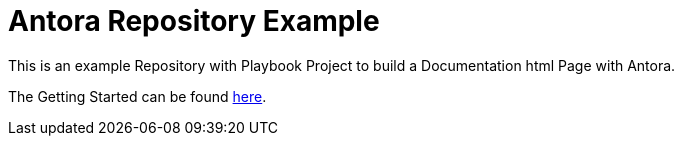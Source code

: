 = Antora Repository Example

This is an example Repository with Playbook Project to build a Documentation html Page with Antora.

The Getting Started can be found https://fabianfnc.github.io/bocs/[here].

